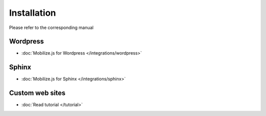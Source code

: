 =============================
 Installation
=============================

Please refer to the corresponding manual

Wordpress
---------

* :doc:`Mobilize.js for Wordpress </integrations/wordpress>`

Sphinx
--------

* :doc:`Mobilize.js for Sphinx  </integrations/sphinx>`

Custom web sites
-----------------

* :doc:`Read tutorial </tutorial>`

